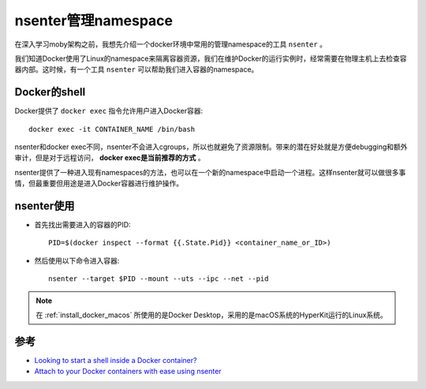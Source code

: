 .. _nsenter:

=====================
nsenter管理namespace
=====================

在深入学习moby架构之前，我想先介绍一个docker环境中常用的管理namespace的工具 ``nsenter`` 。

我们知道Docker使用了Linux的namespace来隔离容器资源，我们在维护Docker的运行实例时，经常需要在物理主机上去检查容器内部。这时候，有一个工具 ``nsenter`` 可以帮助我们进入容器的namespace。

Docker的shell
===============

Docker提供了 ``docker exec`` 指令允许用户进入Docker容器::

   docker exec -it CONTAINER_NAME /bin/bash

nsenter和docker exec不同，nsenter不会进入cgroups，所以也就避免了资源限制。带来的潜在好处就是方便debugging和额外审计，但是对于远程访问， **docker exec是当前推荐的方式** 。

nsenter提供了一种进入现有namespaces的方法，也可以在一个新的namespace中启动一个进程。这样nsenter就可以做很多事情，但最重要但用途是进入Docker容器进行维护操作。

nsenter使用
============

- 首先找出需要进入的容器的PID::

   PID=$(docker inspect --format {{.State.Pid}} <container_name_or_ID>)

- 然后使用以下命令进入容器::

   nsenter --target $PID --mount --uts --ipc --net --pid

.. note::

   在 :ref:`install_docker_macos` 所使用的是Docker Desktop，采用的是macOS系统的HyperKit运行的Linux系统。


参考
======

- `Looking to start a shell inside a Docker container? <https://github.com/jpetazzo/nsenter>`_
- `Attach to your Docker containers with ease using nsenter <https://coderwall.com/p/xwbraq/attach-to-your-docker-containers-with-ease-using-nsenter>`_
